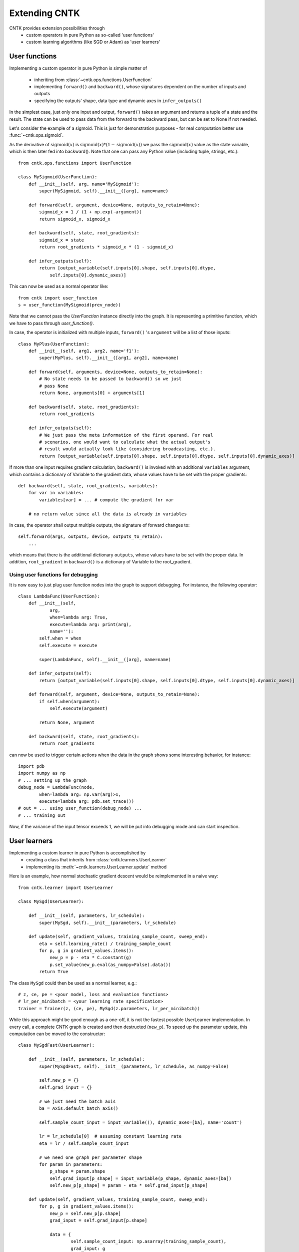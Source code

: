 Extending CNTK
==============

CNTK provides extension possibilities through
 - custom operators in pure Python as so-called 'user functions'
 - custom learning algorithms (like SGD or Adam) as 'user learners'

User functions
--------------
Implementing a custom operator in pure Python is simple matter of

 - inheriting from :class:`~cntk.ops.functions.UserFunction`
 - implementing ``forward()`` and ``backward()``, whose signatures dependent on the number of inputs and outputs
 - specifying the outputs' shape, data type and dynamic axes in
   ``infer_outputs()``

In the simplest case, just only one input and output, ``forward()`` takes an
argument and returns a tuple of a state and the result. The state can be used to
pass data from the forward to the backward pass, but can be set to None if not
needed.

Let's consider the example of a sigmoid. This is just for demonstration purposes - for real
computation better use :func:`~cntk.ops.sigmoid`.

As the derivative of :math:`\textrm{sigmoid}(x)` is :math:`\textrm{sigmoid}(x) * (1-\textrm{sigmoid}(x))` we
pass the :math:`\textrm{sigmoid}(x)` value as the state variable, which is then later
fed into backward(). Note that one can pass any Python value (including
tuple, strings, etc.)::

    from cntk.ops.functions import UserFunction

    class MySigmoid(UserFunction):
        def __init__(self, arg, name='MySigmoid'):
            super(MySigmoid, self).__init__([arg], name=name)

        def forward(self, argument, device=None, outputs_to_retain=None):
            sigmoid_x = 1 / (1 + np.exp(-argument))
            return sigmoid_x, sigmoid_x

        def backward(self, state, root_gradients):
            sigmoid_x = state
            return root_gradients * sigmoid_x * (1 - sigmoid_x)

        def infer_outputs(self):
            return [output_variable(self.inputs[0].shape, self.inputs[0].dtype,
                self.inputs[0].dynamic_axes)]

This can now be used as a normal operator like::

    from cntk import user_function
    s = user_function(MySigmoid(prev_node))

Note that we cannot pass the `UserFunction` instance directly into the graph.
It is representing a primitive function, which we have to pass through
`user_function()`.

In case, the operator is initialized with multiple inputs, ``forward()`` 's
``argument`` will be a list of those inputs::

    class MyPlus(UserFunction):
        def __init__(self, arg1, arg2, name='f1'):
            super(MyPlus, self).__init__([arg1, arg2], name=name)

        def forward(self, arguments, device=None, outputs_to_retain=None):
            # No state needs to be passed to backward() so we just
            # pass None
            return None, arguments[0] + arguments[1]

        def backward(self, state, root_gradients):
            return root_gradients

        def infer_outputs(self):
            # We just pass the meta information of the first operand. For real
            # scenarios, one would want to calculate what the actual output's
            # result would actually look like (considering broadcasting, etc.).
            return [output_variable(self.inputs[0].shape, self.inputs[0].dtype, self.inputs[0].dynamic_axes)]

If more than one input requires gradient calculation, ``backward()`` is invoked
with an additional ``variables`` argument, which contains a dictionary of
Variable to the gradient data, whose values have to be set with the proper
gradients::

    def backward(self, state, root_gradients, variables):
        for var in variables:
            variables[var] = ... # compute the gradient for var

        # no return value since all the data is already in variables


In case, the operator shall output multiple outputs, the signature of forward
changes to::

   self.forward(args, outputs, device, outputs_to_retain):
       ...


which means that there is the additional dictionary ``outputs``, whose values
have to be set with the proper data.
In addition, ``root_gradient`` in ``backward()`` is a dictionary of Variable to the
root_gradient.

Using user functions for debugging
~~~~~~~~~~~~~~~~~~~~~~~~~~~~~~~~~~

It is now easy to just plug user function nodes into the graph to support
debugging. For instance, the following operator::

    class LambdaFunc(UserFunction):
        def __init__(self,
                arg,
                when=lambda arg: True,
                execute=lambda arg: print(arg),
                name=''):
            self.when = when
            self.execute = execute

            super(LambdaFunc, self).__init__([arg], name=name)

        def infer_outputs(self):
            return [output_variable(self.inputs[0].shape, self.inputs[0].dtype, self.inputs[0].dynamic_axes)]

        def forward(self, argument, device=None, outputs_to_retain=None):
            if self.when(argument):
                self.execute(argument)

            return None, argument

        def backward(self, state, root_gradients):
            return root_gradients

can now be used to trigger certain actions when the data in the graph shows some
interesting behavior, for instance::

    import pdb
    import numpy as np
    # ... setting up the graph
    debug_node = LambdaFunc(node,
            when=lambda arg: np.var(arg)>1,
            execute=lambda arg: pdb.set_trace())
    # out = ... using user_function(debug_node) ...
    # ... training out

Now, if the variance of the input tensor exceeds 1, we will be put into
debugging mode and can start inspection.

User learners
-------------
Implementing a custom learner in pure Python is accomplished by
 - creating a class that inherits from :class:`cntk.learners.UserLearner`
 - implementing its :meth:`~cntk.learners.UserLearner.update` method

Here is an example, how normal stochastic gradient descent would be
reimplemented in a naive way::

    from cntk.learner import UserLearner

    class MySgd(UserLearner):

        def __init__(self, parameters, lr_schedule):
            super(MySgd, self).__init__(parameters, lr_schedule)

        def update(self, gradient_values, training_sample_count, sweep_end):
            eta = self.learning_rate() / training_sample_count
            for p, g in gradient_values.items():
                new_p = p - eta * C.constant(g)
                p.set_value(new_p.eval(as_numpy=False).data())
            return True

The class ``MySgd`` could then be used as a normal learner, e.g.::

    # z, ce, pe = <your model, loss and evaluation functions>
    # lr_per_minibatch = <your learning rate specification>
    trainer = Trainer(z, (ce, pe), MySgd(z.parameters, lr_per_minibatch))

While this approach might be good enough as a one-off, it is not the fastest
possible UserLearner implementation. In every call, a complete CNTK graph is
created and then destructed (``new_p``). To speed up the parameter update, this
computation can be moved to the constructor:: 

    class MySgdFast(UserLearner):

        def __init__(self, parameters, lr_schedule):
            super(MySgdFast, self).__init__(parameters, lr_schedule, as_numpy=False)

            self.new_p = {}
            self.grad_input = {}

            # we just need the batch axis
            ba = Axis.default_batch_axis()

            self.sample_count_input = input_variable((), dynamic_axes=[ba], name='count')

            lr = lr_schedule[0]  # assuming constant learning rate
            eta = lr / self.sample_count_input

            # we need one graph per parameter shape
            for param in parameters:
                p_shape = param.shape
                self.grad_input[p_shape] = input_variable(p_shape, dynamic_axes=[ba])
                self.new_p[p_shape] = param - eta * self.grad_input[p_shape]

        def update(self, gradient_values, training_sample_count, sweep_end):
            for p, g in gradient_values.items():
                new_p = self.new_p[p.shape]
                grad_input = self.grad_input[p.shape]

                data = {
                        self.sample_count_input: np.asarray(training_sample_count),
                        grad_input: g
                        }
                result = new_p.eval(data, as_numpy=False)
                shape = result.shape

                # result has the shape of a complete minibatch, but contains
                # only one tensor, which we want to write to p. This means, we
                # have to slice off the leading dynamic axes.
                static_tensor = result.data.slice_view([0]*len(shape),
                                                       shape[2:])
                p.set_value(static_tensor)

            return True

With this implementation, we keep the costly NumPy conversion to a bare
minimum, while speeding up the update process considerably.

Before starting a new learner, though, please check out :mod:`cntk.learner`
whether your learner is already available.
